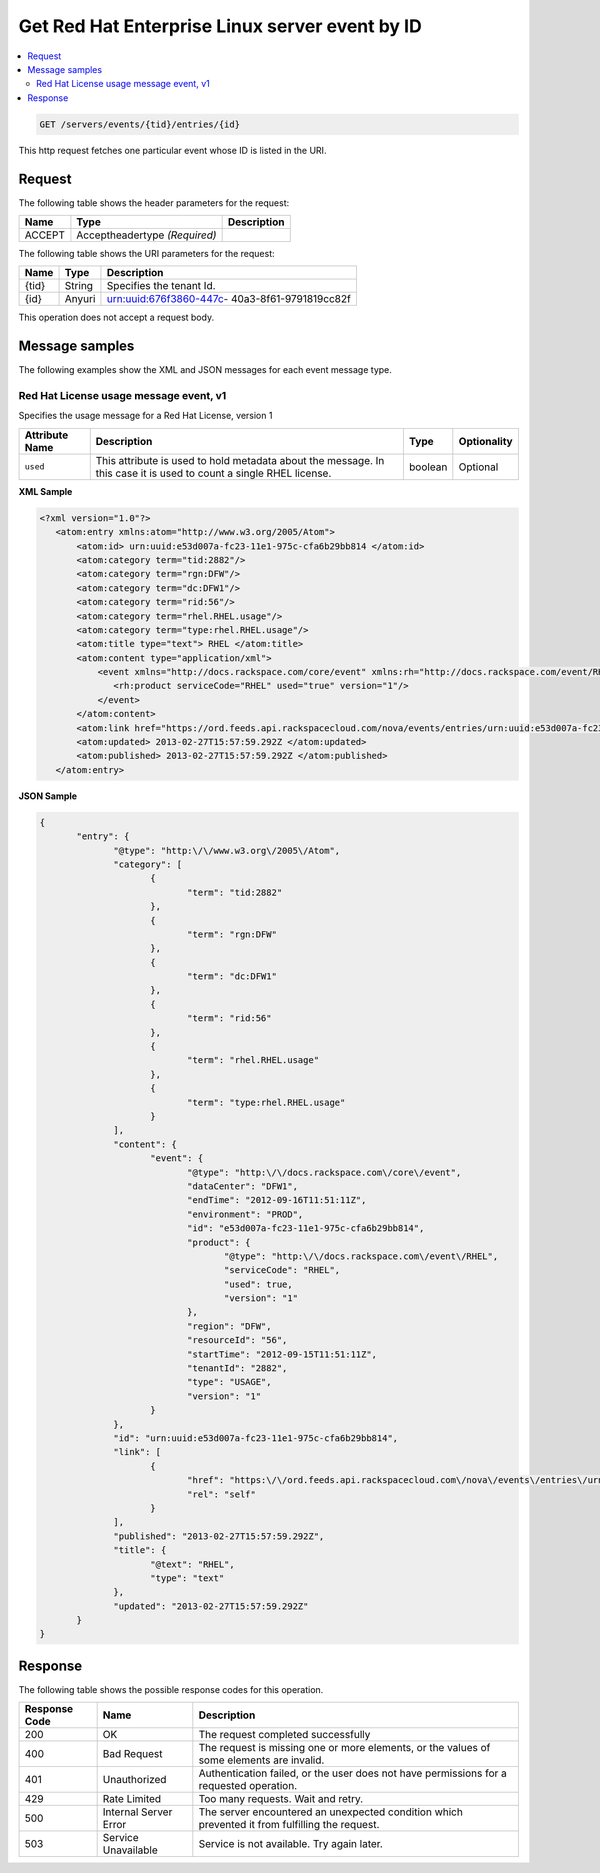 .. _get-get-redhat-enterprise-linux-event-servers-events-tid-entries-id:

Get Red Hat Enterprise Linux server event by ID
~~~~~~~~~~~~~~~~~~~~~~~~~~~~~~~~~~~~~~~~~~~~~~~~~~~~~~~~~~~~~~~~~~~~~~~~~~~~~~~~

.. contents::
   :local:
   :depth: 2


.. code::

    GET /servers/events/{tid}/entries/{id}

This http request fetches one particular event whose ID is listed in the URI.

.. _get-redhat-enterprise-linux-event-by-id:

Request
^^^^^^^^^^^

The following table  shows the header parameters for the request:

+--------------------------+-------------------------+-------------------------+
|Name                      |Type                     |Description              |
+==========================+=========================+=========================+
|ACCEPT                    |Acceptheadertype         |                         |
|                          |*(Required)*             |                         |
+--------------------------+-------------------------+-------------------------+


The following table  shows the URI parameters for the request:

+--------------------------+-------------------------+-------------------------+
|Name                      |Type                     |Description              |
+==========================+=========================+=========================+
|{tid}                     |String                   |Specifies the tenant Id. |
+--------------------------+-------------------------+-------------------------+
|{id}                      |Anyuri                   |urn:uuid:676f3860-447c-  |
|                          |                         |40a3-8f61-9791819cc82f   |
+--------------------------+-------------------------+-------------------------+


This operation does not accept a request body.



Message samples
^^^^^^^^^^^^^^^^^^^

The following examples show the XML and JSON messages for each event message type.


Red Hat License usage message event, v1
""""""""""""""""""""""""""""""""""""""""""""

Specifies the usage message for a Red Hat License, version 1


+-------------------+-------------------+-------------------+------------------+
|Attribute Name     |Description        |Type               |Optionality       |
+===================+===================+===================+==================+
|``used``           |This attribute is  |boolean            |Optional          |
|                   |used to hold       |                   |                  |
|                   |metadata about the |                   |                  |
|                   |message. In this   |                   |                  |
|                   |case it is used to |                   |                  |
|                   |count a single     |                   |                  |
|                   |RHEL license.      |                   |                  |
+-------------------+-------------------+-------------------+------------------+


**XML Sample**

.. code::

   <?xml version="1.0"?>
      <atom:entry xmlns:atom="http://www.w3.org/2005/Atom">
          <atom:id> urn:uuid:e53d007a-fc23-11e1-975c-cfa6b29bb814 </atom:id>
          <atom:category term="tid:2882"/>
          <atom:category term="rgn:DFW"/>
          <atom:category term="dc:DFW1"/>
          <atom:category term="rid:56"/>
          <atom:category term="rhel.RHEL.usage"/>
          <atom:category term="type:rhel.RHEL.usage"/>
          <atom:title type="text"> RHEL </atom:title>
          <atom:content type="application/xml">
              <event xmlns="http://docs.rackspace.com/core/event" xmlns:rh="http://docs.rackspace.com/event/RHEL" dataCenter="DFW1" endTime="2012-09-16T11:51:11Z" environment="PROD" id="e53d007a-fc23-11e1-975c-cfa6b29bb814" region="DFW" resourceId="56" startTime="2012-09-15T11:51:11Z" tenantId="2882" type="USAGE" version="1">
                 <rh:product serviceCode="RHEL" used="true" version="1"/>
              </event>
          </atom:content>
          <atom:link href="https://ord.feeds.api.rackspacecloud.com/nova/events/entries/urn:uuid:e53d007a-fc23-11e1-975c-cfa6b29bb814" rel="self"/>
          <atom:updated> 2013-02-27T15:57:59.292Z </atom:updated>
          <atom:published> 2013-02-27T15:57:59.292Z </atom:published>
      </atom:entry>


**JSON Sample**

.. code::

              {
                     "entry": {
                            "@type": "http:\/\/www.w3.org\/2005\/Atom",
                            "category": [
                                   {
                                          "term": "tid:2882"
                                   },
                                   {
                                          "term": "rgn:DFW"
                                   },
                                   {
                                          "term": "dc:DFW1"
                                   },
                                   {
                                          "term": "rid:56"
                                   },
                                   {
                                          "term": "rhel.RHEL.usage"
                                   },
                                   {
                                          "term": "type:rhel.RHEL.usage"
                                   }
                            ],
                            "content": {
                                   "event": {
                                          "@type": "http:\/\/docs.rackspace.com\/core\/event",
                                          "dataCenter": "DFW1",
                                          "endTime": "2012-09-16T11:51:11Z",
                                          "environment": "PROD",
                                          "id": "e53d007a-fc23-11e1-975c-cfa6b29bb814",
                                          "product": {
                                                 "@type": "http:\/\/docs.rackspace.com\/event\/RHEL",
                                                 "serviceCode": "RHEL",
                                                 "used": true,
                                                 "version": "1"
                                          },
                                          "region": "DFW",
                                          "resourceId": "56",
                                          "startTime": "2012-09-15T11:51:11Z",
                                          "tenantId": "2882",
                                          "type": "USAGE",
                                          "version": "1"
                                   }
                            },
                            "id": "urn:uuid:e53d007a-fc23-11e1-975c-cfa6b29bb814",
                            "link": [
                                   {
                                          "href": "https:\/\/ord.feeds.api.rackspacecloud.com\/nova\/events\/entries\/urn:uuid:e53d007a-fc23-11e1-975c-cfa6b29bb814",
                                          "rel": "self"
                                   }
                            ],
                            "published": "2013-02-27T15:57:59.292Z",
                            "title": {
                                   "@text": "RHEL",
                                   "type": "text"
                            },
                            "updated": "2013-02-27T15:57:59.292Z"
                     }
              }


Response
^^^^^^^^^^^^^^

The following table shows the possible response codes for this operation.


+--------------------------+-------------------------+-------------------------+
|Response Code             |Name                     |Description              |
+==========================+=========================+=========================+
|200                       |OK                       |The request completed    |
|                          |                         |successfully             |
+--------------------------+-------------------------+-------------------------+
|400                       |Bad Request              |The request is missing   |
|                          |                         |one or more elements, or |
|                          |                         |the values of some       |
|                          |                         |elements are invalid.    |
+--------------------------+-------------------------+-------------------------+
|401                       |Unauthorized             |Authentication failed,   |
|                          |                         |or the user does not     |
|                          |                         |have permissions for a   |
|                          |                         |requested operation.     |
+--------------------------+-------------------------+-------------------------+
|429                       |Rate Limited             |Too many requests. Wait  |
|                          |                         |and retry.               |
+--------------------------+-------------------------+-------------------------+
|500                       |Internal Server Error    |The server encountered   |
|                          |                         |an unexpected condition  |
|                          |                         |which prevented it from  |
|                          |                         |fulfilling the request.  |
+--------------------------+-------------------------+-------------------------+
|503                       |Service Unavailable      |Service is not           |
|                          |                         |available. Try again     |
|                          |                         |later.                   |
+--------------------------+-------------------------+-------------------------+

